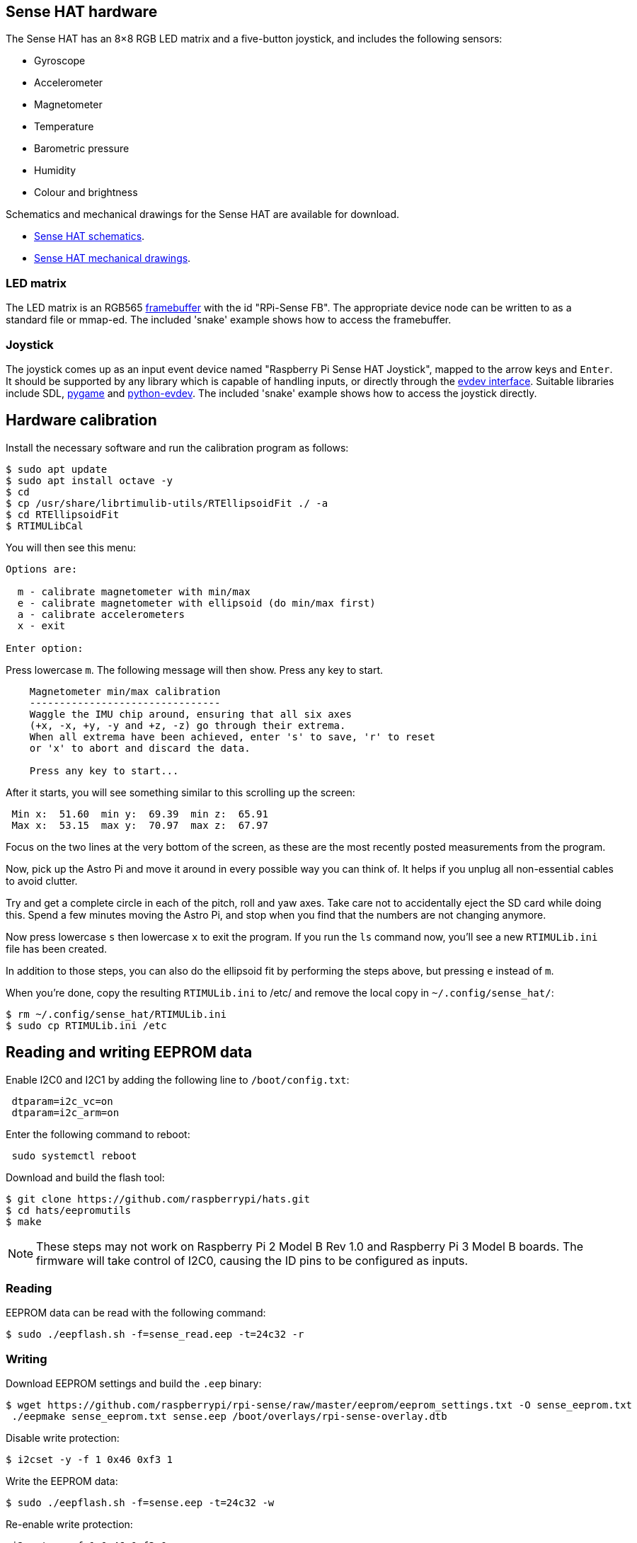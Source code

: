 == Sense HAT hardware

The Sense HAT has an 8×8 RGB LED matrix and a five-button joystick, and includes the following sensors:

* Gyroscope
* Accelerometer
* Magnetometer
* Temperature
* Barometric pressure
* Humidity
* Colour and brightness

Schematics and mechanical drawings for the Sense HAT are available for download.

* https://datasheets.raspberrypi.com/sense-hat/sense-hat-schematics.pdf[Sense HAT schematics].
* https://datasheets.raspberrypi.com/sense-hat/sense-hat-mechanical-drawing.pdf[Sense HAT mechanical drawings].

=== LED matrix

The LED matrix is an RGB565 https://www.kernel.org/doc/Documentation/fb/framebuffer.txt[framebuffer] with the id "RPi-Sense FB". The appropriate device node can be written to as a standard file or mmap-ed. The included 'snake' example shows how to access the framebuffer.

=== Joystick

The joystick comes up as an input event device named "Raspberry Pi Sense HAT Joystick", mapped to the arrow keys and `Enter`. It should be supported by any library which is capable of handling inputs, or directly through the https://www.kernel.org/doc/Documentation/input/input.txt[evdev interface]. Suitable libraries include SDL, http://www.pygame.org/docs/[pygame] and https://python-evdev.readthedocs.org/en/latest/[python-evdev]. The included 'snake' example shows how to access the joystick directly.

== Hardware calibration

Install the necessary software and run the calibration program as follows:

[,bash]
----
$ sudo apt update
$ sudo apt install octave -y
$ cd
$ cp /usr/share/librtimulib-utils/RTEllipsoidFit ./ -a
$ cd RTEllipsoidFit
$ RTIMULibCal
----

You will then see this menu:

----
Options are:

  m - calibrate magnetometer with min/max
  e - calibrate magnetometer with ellipsoid (do min/max first)
  a - calibrate accelerometers
  x - exit

Enter option:
----

Press lowercase `m`. The following message will then show. Press any key to start.

----
    Magnetometer min/max calibration
    --------------------------------
    Waggle the IMU chip around, ensuring that all six axes
    (+x, -x, +y, -y and +z, -z) go through their extrema.
    When all extrema have been achieved, enter 's' to save, 'r' to reset
    or 'x' to abort and discard the data.

    Press any key to start...
----

After it starts, you will see something similar to this scrolling up the screen:

----
 Min x:  51.60  min y:  69.39  min z:  65.91
 Max x:  53.15  max y:  70.97  max z:  67.97
----

Focus on the two lines at the very bottom of the screen, as these are the most recently posted measurements from the program.

Now, pick up the Astro Pi and move it around in every possible way you can think of. It helps if you unplug all non-essential cables to avoid clutter.

Try and get a complete circle in each of the pitch, roll and yaw axes. Take care not to accidentally eject the SD card while doing this. Spend a few minutes moving the Astro Pi, and stop when you find that the numbers are not changing anymore.

Now press lowercase `s` then lowercase `x` to exit the program. If you run the `ls` command now, you'll see a new `RTIMULib.ini` file has been created.

In addition to those steps, you can also do the ellipsoid fit by performing the steps above, but pressing `e` instead of `m`.

When you're done, copy the resulting `RTIMULib.ini` to /etc/ and remove the local copy in `~/.config/sense_hat/`:

[,bash]
----
$ rm ~/.config/sense_hat/RTIMULib.ini
$ sudo cp RTIMULib.ini /etc
----

== Reading and writing EEPROM data

Enable I2C0 and I2C1 by adding the following line to `/boot/config.txt`:

----
 dtparam=i2c_vc=on
 dtparam=i2c_arm=on
----

Enter the following command to reboot:

[,bash]
----
 sudo systemctl reboot
----

Download and build the flash tool:

[,bash]
----
$ git clone https://github.com/raspberrypi/hats.git
$ cd hats/eepromutils
$ make
----

NOTE: These steps may not work on Raspberry Pi 2 Model B Rev 1.0 and Raspberry Pi 3 Model B boards. The firmware will take control of I2C0, causing the ID pins to be configured as inputs.

=== Reading

EEPROM data can be read with the following command:

[,bash]
----
$ sudo ./eepflash.sh -f=sense_read.eep -t=24c32 -r
----

=== Writing

Download EEPROM settings and build the `.eep` binary:

[,bash]
----
$ wget https://github.com/raspberrypi/rpi-sense/raw/master/eeprom/eeprom_settings.txt -O sense_eeprom.txt
 ./eepmake sense_eeprom.txt sense.eep /boot/overlays/rpi-sense-overlay.dtb
----

Disable write protection:

[,bash]
----
$ i2cset -y -f 1 0x46 0xf3 1
----

Write the EEPROM data:

[,bash]
----
$ sudo ./eepflash.sh -f=sense.eep -t=24c32 -w
----

Re-enable write protection:

[,bash]
----
 i2cset -y -f 1 0x46 0xf3 0
----

WARNING: This operation will not damage your Raspberry Pi or Sense Hat, but if an error occurs, the HAT may no longer be automatically detected. The steps above are provided for debugging purposes only. 
